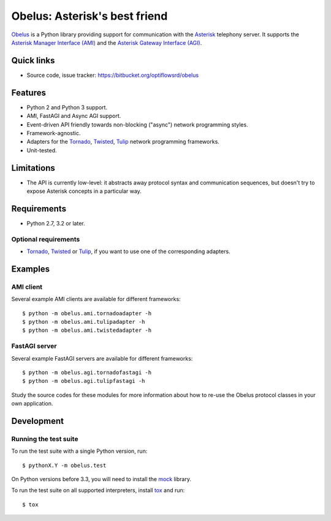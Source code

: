
Obelus: Asterisk's best friend
==============================

`Obelus <http://https://bitbucket.org/optiflowsrd/obelus/src>`_ is a
Python library providing support for communication with the
`Asterisk <http://www.asterisk.org/>`_ telephony server.  It supports
the `Asterisk Manager Interface (AMI) <http://asteriskdocs.org/en/3rd_Edition/asterisk-book-html-chunk/asterisk-AMI.html>`_
and the `Asterisk Gateway Interface (AGI) <http://asteriskdocs.org/en/3rd_Edition/asterisk-book-html-chunk/AGI.html>`_.


Quick links
-----------

* Source code, issue tracker: https://bitbucket.org/optiflowsrd/obelus


Features
--------

* Python 2 and Python 3 support.
* AMI, FastAGI and Async AGI support.
* Event-driven API friendly towards non-blocking ("async") network
  programming styles.
* Framework-agnostic.
* Adapters for the `Tornado`_, `Twisted`_, `Tulip`_ network programming
  frameworks.
* Unit-tested.


Limitations
-----------

* The API is currently low-level: it abstracts away protocol syntax and
  communication sequences, but doesn't try to expose Asterisk concepts
  in a particular way.


Requirements
------------

* Python 2.7, 3.2 or later.

Optional requirements
^^^^^^^^^^^^^^^^^^^^^

* `Tornado`_, `Twisted`_ or `Tulip`_, if you want to use one of the
  corresponding adapters.


Examples
--------

AMI client
^^^^^^^^^^

Several example AMI clients are available for different frameworks::

   $ python -m obelus.ami.tornadoadapter -h
   $ python -m obelus.ami.tulipadapter -h
   $ python -m obelus.ami.twistedadapter -h

FastAGI server
^^^^^^^^^^^^^^

Several example FastAGI servers are available for different frameworks::

   $ python -m obelus.agi.tornadofastagi -h
   $ python -m obelus.agi.tulipfastagi -h

Study the source codes for these modules for more information about
how to re-use the Obelus protocol classes in your own application.


Development
-----------

Running the test suite
^^^^^^^^^^^^^^^^^^^^^^

To run the test suite with a single Python version, run::

   $ pythonX.Y -m obelus.test

On Python versions before 3.3, you will need to install the
`mock <https://pypi.python.org/pypi/mock/>`_ library.

To run the test suite on all supported interpreters, install
`tox <http://testrun.org/tox/>`_ and run::

   $ tox


.. _Tornado: http://www.tornadoweb.org/
.. _Tulip: http://code.google.com/p/tulip/
.. _Twisted: http://www.twistedmatrix.com/

